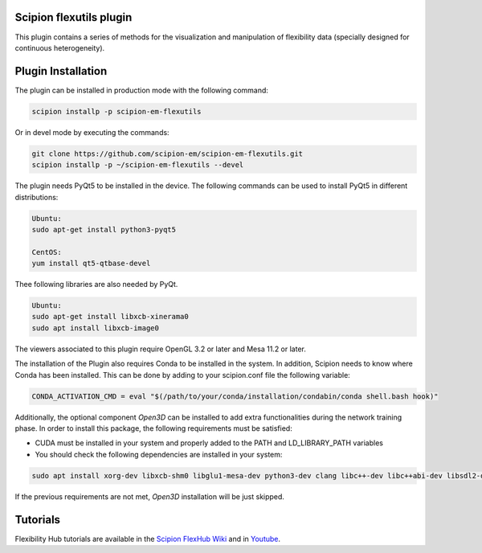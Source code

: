 =======================
Scipion flexutils plugin
=======================

This plugin contains a series of methods for the visualization and manipulation of flexibility data (specially designed for continuous heterogeneity).

==========================
Plugin Installation
==========================

The plugin can be installed in production mode with the following command:

.. code-block::

   scipion installp -p scipion-em-flexutils
 
Or in devel mode by executing the commands:

.. code-block::

   git clone https://github.com/scipion-em/scipion-em-flexutils.git
   scipion installp -p ~/scipion-em-flexutils --devel

The plugin needs PyQt5 to be installed in the device. The following commands can be used to install PyQt5 in different distributions:

.. code-block::
    
   Ubuntu:
   sudo apt-get install python3-pyqt5

   CentOS:
   yum install qt5-qtbase-devel

Thee following libraries are also needed by PyQt.

.. code-block::

   Ubuntu:
   sudo apt-get install libxcb-xinerama0
   sudo apt install libxcb-image0

The viewers associated to this plugin require OpenGL 3.2 or later and Mesa 11.2 or later.

The installation of the Plugin also requires Conda to be installed in the system. In addition, Scipion needs to know where Conda has been installed. This can be done by adding to your scipion.conf file the following variable:

.. code-block::

   CONDA_ACTIVATION_CMD = eval "$(/path/to/your/conda/installation/condabin/conda shell.bash hook)"

Additionally, the optional component *Open3D* can be installed to add extra functionalities during the network training phase. In order to install this package, the following requirements must be satisfied:

- CUDA must be installed in your system and properly added to the PATH and LD_LIBRARY_PATH variables
- You should check the following dependencies are installed in your system:

.. code-block::

   sudo apt install xorg-dev libxcb-shm0 libglu1-mesa-dev python3-dev clang libc++-dev libc++abi-dev libsdl2-dev ninja-build libxi-dev libtbb-dev libosmesa6-dev libudev-dev autoconf libtool

If the previous requirements are not met, *Open3D* installation will be just skipped.

==========================
Tutorials
==========================

Flexibility Hub tutorials are available in the `Scipion FlexHub Wiki <https://scipion-em.github.io/docs/release-3.0.0/docs/user/tutorials/flexibilityHub/main_page.html>`_ and in `Youtube <https://www.youtube.com/playlist?list=PLuu0votIJpSxTmPLvKRHV3ijadqlxxHfb>`_.